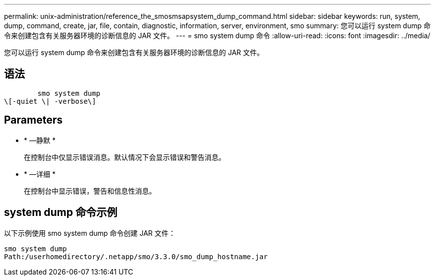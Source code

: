 ---
permalink: unix-administration/reference_the_smosmsapsystem_dump_command.html 
sidebar: sidebar 
keywords: run, system, dump, command, create, jar, file, contain, diagnostic, information, server, environment, smo 
summary: 您可以运行 system dump 命令来创建包含有关服务器环境的诊断信息的 JAR 文件。 
---
= smo system dump 命令
:allow-uri-read: 
:icons: font
:imagesdir: ../media/


[role="lead"]
您可以运行 system dump 命令来创建包含有关服务器环境的诊断信息的 JAR 文件。



== 语法

[listing]
----

        smo system dump
\[-quiet \| -verbose\]
----


== Parameters

* * —静默 *
+
在控制台中仅显示错误消息。默认情况下会显示错误和警告消息。

* * —详细 *
+
在控制台中显示错误，警告和信息性消息。





== system dump 命令示例

以下示例使用 smo system dump 命令创建 JAR 文件：

[listing]
----
smo system dump
Path:/userhomedirectory/.netapp/smo/3.3.0/smo_dump_hostname.jar
----